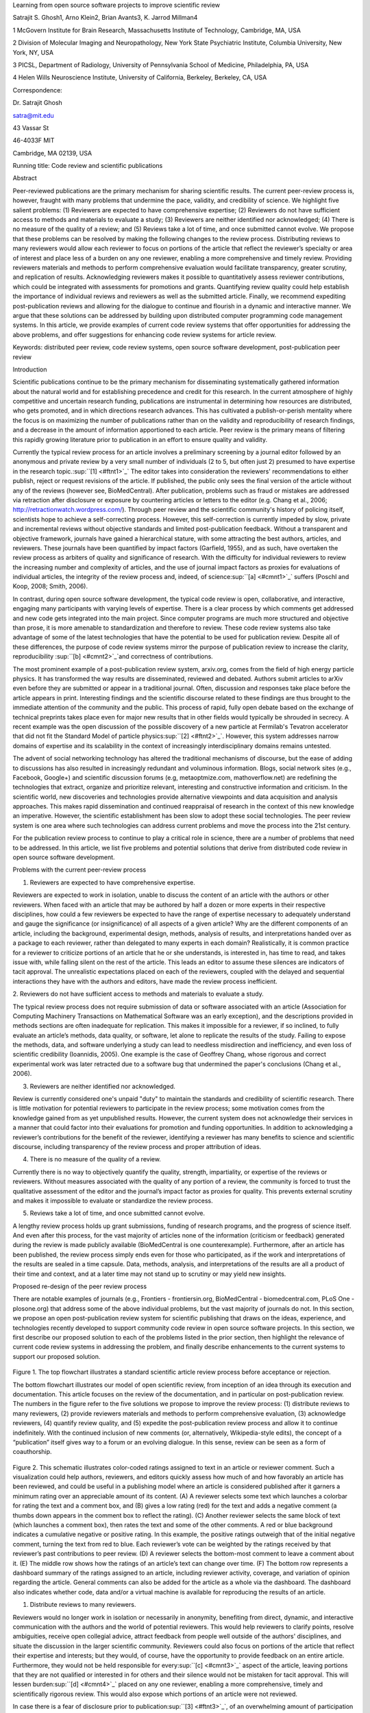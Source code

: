 Learning from open source software projects to improve scientific review

Satrajit S. Ghosh1, Arno Klein2, Brian Avants3, K. Jarrod Millman4

1 McGovern Institute for Brain Research, Massachusetts Institute of
Technology, Cambridge, MA, USA

2 Division of Molecular Imaging and Neuropathology, New York State
Psychiatric Institute, Columbia University, New York, NY, USA

3 PICSL, Department of Radiology, University of Pennsylvania School of
Medicine, Philadelphia, PA, USA

4 Helen Wills Neuroscience Institute, University of California,
Berkeley, Berkeley, CA, USA

Correspondence:

Dr. Satrajit Ghosh

satra@mit.edu

43 Vassar St

46-4033F MIT

Cambridge, MA 02139, USA

Running title: Code review and scientific publications

Abstract

Peer-reviewed publications are the primary mechanism for sharing
scientific results. The current peer-review process is, however, fraught
with many problems that undermine the pace, validity, and credibility of
science. We highlight five salient problems: (1) Reviewers are expected
to have comprehensive expertise; (2) Reviewers do not have sufficient
access to methods and materials to evaluate a study; (3) Reviewers are
neither identified nor acknowledged; (4) There is no measure of the
quality of a review; and (5) Reviews take a lot of time, and once
submitted cannot evolve. We propose that these problems can be resolved
by making the following changes to the review process. Distributing
reviews to many reviewers would allow each reviewer to focus on portions
of the article that reflect the reviewer’s specialty or area of interest
and place less of a burden on any one reviewer, enabling a more
comprehensive and timely review. Providing reviewers materials and
methods to perform comprehensive evaluation would facilitate
transparency, greater scrutiny, and replication of results.
Acknowledging reviewers makes it possible to quantitatively assess
reviewer contributions, which could be integrated with assessments for
promotions and grants. Quantifying review quality could help establish
the importance of individual reviews and reviewers as well as the
submitted article. Finally, we recommend expediting post-publication
reviews and allowing for the dialogue to continue and flourish in a
dynamic and interactive manner. We argue that these solutions can be
addressed by building upon distributed computer programming code
management systems. In this article, we provide examples of current code
review systems that offer opportunities for addressing the above
problems, and offer suggestions for enhancing code review systems for
article review.

Keywords: distributed peer review, code review systems, open source
software development, post-publication peer review

Introduction

Scientific publications continue to be the primary mechanism for
disseminating systematically gathered information about the natural
world and for establishing precedence and credit for this research. In
the current atmosphere of highly competitive and uncertain research
funding, publications are instrumental in determining how resources are
distributed, who gets promoted, and in which directions research
advances. This has cultivated a publish-or-perish mentality where the
focus is on maximizing the number of publications rather than on the
validity and reproducibility of research findings, and a decrease in the
amount of information apportioned to each article. Peer review is the
primary means of filtering this rapidly growing literature prior to
publication in an effort to ensure quality and validity.

Currently the typical review process for an article involves a
preliminary screening by a journal editor followed by an anonymous and
private review by a very small number of individuals (2 to 5, but often
just 2) presumed to have expertise in the research
topic.\ :sup:``[1] <#ftnt1>`_`\  The editor takes into consideration the
reviewers' recommendations to either publish, reject or request
revisions of the article. If published, the public only sees the final
version of the article without any of the reviews (however see,
BioMedCentral). After publication, problems such as fraud or mistakes
are addressed via retraction after disclosure or exposure by countering
articles or letters to the editor (e.g. Chang et al., 2006;
http://retractionwatch.wordpress.com/). Through peer review and the
scientific community's history of policing itself, scientists hope to
achieve a self-correcting process. However, this self-correction is
currently impeded by slow, private and incremental reviews without
objective standards and limited post-publication feedback. Without a
transparent and objective framework, journals have gained a hierarchical
stature, with some attracting the best authors, articles, and reviewers.
These journals have been quantified by impact factors (Garfield, 1955),
and as such, have overtaken the review process as arbiters of quality
and significance of research. With the difficulty for individual
reviewers to review the increasing number and complexity of articles,
and the use of journal impact factors as proxies for evaluations of
individual articles, the integrity of the review process and, indeed, of
science\ :sup:``[a] <#cmnt1>`_`\  suffers (Poschl and Koop, 2008; Smith,
2006).

In contrast, during open source software development, the typical code
review is open, collaborative, and interactive, engaging many
participants with varying levels of expertise. There is a clear process
by which comments get addressed and new code gets integrated into the
main project. Since computer programs are much more structured and
objective than prose, it is more amenable to standardization and
therefore to review. These code review systems also take advantage of
some of the latest technologies that have the potential to be used for
publication review. Despite all of these differences, the purpose of
code review systems mirror the purpose of publication review to increase
the clarity, reproducibility \ :sup:``[b] <#cmnt2>`_`\ and correctness
of contributions.

The most prominent example of a post-publication review system,
arxiv.org, comes from the field of high energy particle physics. It has
transformed the way results are disseminated, reviewed and debated.
Authors submit articles to arXiv even before they are submitted or
appear in a traditional journal. Often, discussion and responses take
place before the article appears in print. Interesting findings and the
scientific discourse related to these findings are thus brought to the
immediate attention of the community and the public. This process of
rapid, fully open debate based on the exchange of technical preprints
takes place even for major new results that in other fields would
typically be shrouded in secrecy. A recent example was the open
discussion of the possible discovery of a new particle at Fermilab's
Tevatron accelerator that did not fit the Standard Model of particle
physics\ :sup:``[2] <#ftnt2>`_`\ . However, this system addresses narrow
domains of expertise and its scalability in the context of increasingly
interdisciplinary domains remains untested.

The advent of social networking technology has altered the traditional
mechanisms of discourse, but the ease of adding to discussions has also
resulted in increasingly redundant and voluminous information. Blogs,
social network sites (e.g., Facebook, Google+) and scientific discussion
forums (e.g, metaoptmize.com, mathoverflow.net) are redefining the
technologies that extract, organize and prioritize relevant, interesting
and constructive information and criticism. In the scientific world, new
discoveries and technologies provide alternative viewpoints and data
acquisition and analysis approaches. This makes rapid dissemination and
continued reappraisal of research in the context of this new knowledge
an imperative. However, the scientific establishment has been slow to
adopt these social technologies. The peer review system is one area
where such technologies can address current problems and move the
process into the 21st century.

For the publication review process to continue to play a critical role
in science, there are a number of problems that need to be addressed. In
this article, we list five problems and potential solutions that derive
from distributed code review in open source software development.

Problems with the current peer-review process

1. Reviewers are expected to have comprehensive expertise.

Reviewers are expected to work in isolation, unable to discuss the
content of an article with the authors or other reviewers. When faced
with an article that may be authored by half a dozen or more experts in
their respective disciplines, how could a few reviewers be expected to
have the range of expertise necessary to adequately understand and gauge
the significance (or insignificance) of all aspects of a given article?
Why are the different components of an article, including the
background, experimental design, methods, analysis of results, and
interpretations handed over as a package to each reviewer, rather than
delegated to many experts in each domain? Realistically, it is common
practice for a reviewer to criticize portions of an article that he or
she understands, is interested in, has time to read, and takes issue
with, while falling silent on the rest of the article. This leads an
editor to assume these silences are indicators of tacit approval. The
unrealistic expectations placed on each of the reviewers, coupled with
the delayed and sequential interactions they have with the authors and
editors, have made the review process inefficient.

2. Reviewers do not have sufficient access to methods and materials to
evaluate a study.

The typical review process does not require submission of data or
software associated with an article (Association for Computing Machinery
Transactions on Mathematical Software was an early exception), and the
descriptions provided in methods sections are often inadequate for
replication. This makes it impossible for a reviewer, if so inclined, to
fully evaluate an article’s methods, data quality, or software, let
alone to replicate the results of the study. Failing to expose the
methods, data, and software underlying a study can lead to needless
misdirection and inefficiency, and even loss of scientific credibility
(Ioannidis, 2005). One example is the case of Geoffrey Chang, whose
rigorous and correct experimental work was later retracted due to a
software bug that undermined the paper's conclusions (Chang et al.,
2006).

3. Reviewers are neither identified nor acknowledged.

Review is currently considered one's unpaid "duty" to maintain the
standards and credibility of scientific research. There is little
motivation for potential reviewers to participate in the review process;
some motivation comes from the knowledge gained from as yet unpublished
results. However, the current system does not acknowledge their services
in a manner that could factor into their evaluations for promotion and
funding opportunities. In addition to acknowledging a reviewer’s
contributions for the benefit of the reviewer, identifying a reviewer
has many benefits to science and scientific discourse, including
transparency of the review process and proper attribution of ideas.

4. There is no measure of the quality of a review.

Currently there is no way to objectively quantify the quality, strength,
impartiality, or expertise of the reviews or reviewers. Without measures
associated with the quality of any portion of a review, the community is
forced to trust the qualitative assessment of the editor and the
journal’s impact factor as proxies for quality. This prevents external
scrutiny and makes it impossible to evaluate or standardize the review
process.

5. Reviews take a lot of time, and once submitted cannot evolve.

A lengthy review process holds up grant submissions, funding of research
programs, and the progress of science itself. And even after this
process, for the vast majority of articles none of the information
(criticism or feedback) generated during the review is made publicly
available (BioMedCentral is one counterexample). Furthermore, after an
article has been published, the review process simply ends even for
those who participated, as if the work and interpretations of the
results are sealed in a time capsule. Data, methods, analysis, and
interpretations of the results are all a product of their time and
context, and at a later time may not stand up to scrutiny or may yield
new insights.

Proposed re-design of the peer review process

There are notable examples of journals (e.g., Frontiers -
frontiersin.org, BioMedCentral - biomedcentral.com, PLoS One -
plosone.org) that address some of the above individual problems, but the
vast majority of journals do not. In this section, we propose an open
post-publication review system for scientific publishing that draws on
the ideas, experience, and technologies recently developed to support
community code review in open source software projects. In this section,
we first describe our proposed solution to each of the problems listed
in the prior section, then highlight the relevance of current code
review systems in addressing the problem, and finally describe
enhancements to the current systems to support our proposed solution.

.. figure:: images/image02.png
   :align: center
   :alt: 
.. figure:: images/image03.png
   :align: center
   :alt: 
Figure 1. The top flowchart illustrates a standard scientific article
review process before acceptance or rejection.

The bottom flowchart illustrates our model of open scientific review,
from inception of an idea through its execution and documentation. This
article focuses on the review of the documentation, and in particular on
post-publication review. The numbers in the figure refer to the five
solutions we propose to improve the review process: (1) distribute
reviews to many reviewers, (2) provide reviewers materials and methods
to perform comprehensive evaluation, (3) acknowledge reviewers, (4)
quantify review quality, and (5) expedite the post-publication review
process and allow it to continue indefinitely. With the continued
inclusion of new comments (or, alternatively, Wikipedia-style edits),
the concept of a “publication” itself gives way to a forum or an
evolving dialogue. In this sense, review can be seen as a form of
coauthorship.

.. figure:: images/image08.png
   :align: center
   :alt: 
Figure 2. This schematic illustrates color-coded ratings assigned to
text in an article or reviewer comment. Such a visualization could help
authors, reviewers, and editors quickly assess how much of and how
favorably an article has been reviewed, and could be useful in a
publishing model where an article is considered published after it
garners a minimum rating over an appreciable amount of its content. (A)
A reviewer selects some text which launches a colorbar for rating the
text and a comment box, and (B) gives a low rating (red) for the text
and adds a negative comment (a thumbs down appears in the comment box to
reflect the rating). (C) Another reviewer selects the same block of text
(which launches a comment box), then rates the text and some of the
other comments. A red or blue background indicates a cumulative negative
or positive rating. In this example, the positive ratings outweigh that
of the initial negative comment, turning the text from red to blue. Each
reviewer’s vote can be weighted by the ratings received by that
reviewer’s past contributions to peer review. (D) A reviewer selects the
bottom-most comment to leave a comment about it. (E) The middle row
shows how the ratings of an article’s text can change over time. (F) The
bottom row represents a dashboard summary of the ratings assigned to an
article, including reviewer activity, coverage, and variation of opinion
regarding the article. General comments can also be added for the
article as a whole via the dashboard. The dashboard also indicates
whether code, data and/or a virtual machine is available for reproducing
the results of an article.

1. Distribute reviews to many reviewers.

Reviewers would no longer work in isolation or necessarily in anonymity,
benefiting from direct, dynamic, and interactive communication with the
authors and the world of potential reviewers. This would help reviewers
to clarify points, resolve ambiguities, receive open collegial advice,
attract feedback from people well outside of the authors' disciplines,
and situate the discussion in the larger scientific community. Reviewers
could also focus on portions of the article that reflect their expertise
and interests; but they would, of course, have the opportunity to
provide feedback on an entire article. Furthermore, they would not be
held responsible for every\ :sup:``[c] <#cmnt3>`_`\  aspect of the
article, leaving portions that they are not qualified or interested in
for others and their silence would not be mistaken for tacit approval.
This will lessen burden\ :sup:``[d] <#cmnt4>`_`\  placed on any one
reviewer, enabling a more comprehensive, timely and scientifically
rigorous review. This would also expose which portions of an article
were not reviewed.

In case there is a fear of disclosure prior to
publication\ :sup:``[3] <#ftnt3>`_`\ , of an overwhelming amount of
participation in a review where anyone could be a reviewer, or of a lack
of consensus across reviewers, there are at least three types of
alternatives available. One would be to assign certain reviewers as
moderators for different components of the article, to lessen the burden
on the editor. A second would be to restrict the number of reviewers to
those solicited from a pool of experts. This would still improve
scientific rigor while lessening the burden on each individual reviewer,
as long as they review specific components of the article they are
knowledgeable about. A third would be to conduct a preliminary review
consisting of a limited, possibly anonymous and expedited review process
prior to the full and open review as we propose. At different stages of
such a tiered review, reviewers might be assigned different roles, such
as mediator, editor, or commenter.

Relevance of code review systems

In the same manner that articles are submitted for review and
publication in journals, code in collaborative software projects are
submitted for review and integration into a codebase. In both scientific
research and in complex software projects, specialists focus on specific
components of the problem. However, unlike scientific review, code
review is not limited to specialists. When multiple pairs of eyes look
at code, the code improves, bugs are caught, and all participants are
encouraged to write better code. Existing code review systems such as
Gerrit (http://code.google.com/p/gerrit) as well as the collaborative
development and code review functionality provided by hosting services
like GitHub (http://github.com) are built for a distributed review
process and provide reviewers the ability to interact, modify, annotate
and discuss the contents of submitted code changes.

Indeed, the purpose of these systems mirror the purpose of scientific
review -- to increase the clarity, reproducibility and correctness of
works that enter the canon. While no journals provide a platform for
performing such open and distributed review, the Frontiers journals do
provide an interactive, but non-public discussion forum for authors and
reviewers to improve the quality of a submission after an initial closed
review. In GitHub, code is available for everyone to view and for
registered GitHub members to comment on and report issues on through an
interactive web interface. The interface combines a discussion forum
that allows inserting comments on any given line of code together with a
mechanism for accepting new updates to the code that fix unresolved
issues or address reviewer comments (an example is shown in
supplementary Figure 1). These interactive discussions become part of a
permanent and open log of the project.

Enhancing code review systems for article review

These existing code review systems, while suitable for code, have
certain drawbacks for reviewing scientific articles. For example, the
GitHub interface allows line-by-line commenting which reflects the
structure of code. But commenting on an article’s text should follow the
loose structure of prose with comments referring to multiple words,
phrases, sentences or paragraphs in different parts of the text. For
example, a reviewer might come across a sentence in the discussion
section of an article that contradicts two sentences in different parts
of the results section. The interface should allow multiple reviewers to
expose contradictions, unsubstantiated assumptions, and other
inconsistencies across the body of an article or across others’ comments
on the article. This system can be used in both a traditional
review-and-revise model as well as a collaborative Wikipedia-style
revision model that allows collaborative revision of the article. Since
metrics keep track of both quality and qunatity of contributions
(discussed later), such an approach encourages revisions to an article
that improve its scientific validity instead of a new article. A mock-up
of such a review system is shown in Figure 2.

2. Provide reviewers materials and methods to perform comprehensive
evaluation.

In a wide-scale, open review, descriptions of experimental designs and
methods would come under greater scrutiny by people from different
fields using different nomenclature, leading to greater clarity and
cross-fertilization of ideas. Software and data quality would also come
under greater scrutiny by people interested in their use for unexpected
applications, pressuring authors to make them available for review as
well, and potentially leading to collaborations, which would not be
possible in a closed review process.

We propose that data and software (including scripts containing
parameters) be submitted together with the article. This not only
facilitates transparency for all readers including reviewers but also
facilitates reproducibility and encourages method reuse. Furthermore,
several journals (e.g. Science - sciencemag.org , Proceedings of the
National Academy of Sciences - pnas.org\ :sup:``[e] <#cmnt5>`_`\ ) are
now mandating availability of all components necessary to reproduce the
results (Drummond, 2009) of a study as part of article submission. The
journal Biostatistics marks papers as providing code [C], data [D] or
both [R] (Peng, 2009).

While rerunning an entire study’s analysis might not currently be
feasible as part of a review, simply exposing code can often help
reviewers follow what was done and provides the possibility to reproduce
the results in the future. In the long run, virtual machines or servers
may indeed allow standardization of analysis environments and
replication of analyses for every publication. Furthermore, including
data with an article enables readers and reviewers to not only evaluate
the quality and relevance of the data used by the authors of a study,
but also to determine if the results generalize to other data. Providing
the data necessary to reproduce the findings allows reviewers to
potentially drill down through the analysis steps -- for example, to
look at data from each preprocessing stage of an image analysis
pipeline.

Relevance of code review systems

While certain journals (e.g., PLoS One, Insight Journal) require code to
be submitted for any article describing software or algorithm
development, most journals do not require submission of relevant
software or data. Currently, it is considered adequate for article
reviewers to simply read a submitted article. However, code reviewers
must not only be able to read the code, they must also see the output of
running the code. To do this they require access to relevant data or to
automated testing results. Code review systems are not meant to store
data, but complement such information by storing the complete history of
the code through software version control systems such as Git
(git-scm.com) and Mercurial (mercurial.selenic.com). In addition to
providing access to this history, these systems also provide other
pertinent details such as problems, their status (whether fixed or not),
timestamps and other enhancements. Furthermore, during software
development, specific versions of the software or particular files are
tagged to reflect milestones during development. Automated testing
results and detailed project histories provide contextual information to
assist reviewers when asked to comment on submitted code.

Enhancing code review systems for article review

As stated earlier, code review systems are built for code, not for data.
Code review systems should be coupled with data storage systems to
enable querying and accessing code and data relevant to the review.

3. Acknowledge reviewers.

When reviewers are given the opportunity to provide feedback regarding
just the areas they are interested in, the review process becomes much
more enjoyable. But there are additional factors afforded by opening the
review process that will motivate reviewer participation. First, the
review process becomes the dialogue of science, and anyone who engages
in that dialogue gets heard. Second, it transforms the review process
from one of secrecy to one of engaging social discourse. Third, an open
review process makes it possible to quantitatively assess reviewer
contributions, which could lead to assessments for promotions and
grants. To acknowledge reviewers, their names (e.g., Frontiers) and
contributions (e.g., BioMedCentral) can be immediately associated with a
publication, and measures of review quality can eventually become
associated with the reviewer based on community feedback on the reviews.

Relevance of code review systems

In software development, registered reviewers are acknowledged
implicitly by having their names associated with comments related to a
code review. Systems like Geritt and GitHub explicitly list the
reviewers participating in the review process. An example from Geritt is
shown in supplementary Figure 2.

In addition, certain social coding websites (e.g., ohloh.net) analyze
contributions of developers to various projects and assign “kudos” to
indicate the involvement of developers. Figure 3 shows an example of
quantifying contributions over time. Neither of these measures
necessarily reflect the quality of the contributions, however.

.. figure:: images/image04.png
   :align: center
   :alt: 
Figure 3. Example of a metric for quantifying contributions over time.
This is a screenshot of a ribbon chart visualization in GitHub of the
history of code additions to a project, where each color indicates an
individual contributor and the width of a colored ribbon represents that
individual’s “impact” or contributions during a week-long
period.\ :sup:``[f] <#cmnt6>`_`\ 

Enhancing code review systems for article review

The criterion for accepting code is based on the functionality of the
final code rather than the quality of reviews. As such, code review
systems typically do not have a mechanism to rate reviewer
contributions. We propose that code review systems adapted for article
review include quantitative assessment of the quality of contributions
of reviewers. This would include a weighted combination of the number
(Figure 3), frequency (Figure 4), and peer ratings (Figure 2) of
reviewer contributions. Reviewers need not be the only ones to have an
impact on other reviewers’ standing. The authors themselves could
evaluate the reviewers by assigning impact ratings to the reviews or
segments of the reviews. These ratings can be entered into a reviewer
database, referenced in the future by editors and used to assess
contributions to peer review in the context of academic promotion. We
acknowledge some reviewers might be discouraged by this idea, thus it
may be optional to participate.

.. figure:: images/image01.png
   :align: center
   :alt: 
Figure 4. Example of a metric for quantifying contributor frequency.
Quotes over Time (www.qovert.info) tracked the top-quoted people from
Reuters Alertnet News on a range of topics, and presents their quotes on
a timeline, where color denotes the identity of a speaker and bar height
the number of times the speaker was quoted on a given day.

4. Quantify review quality.

Although certain journals hold a limited discussion before a paper is
accepted, it is still behind closed doors and limited to the editor, the
authors, and a small set of reviewers. An open and recorded review
ensures that the role and importance of reviewers and information
generated during the review would be shared and acknowledged. The
quantity and quality of this information can be used to quantitatively
assess the importance of a submitted article. Such quantification could
lead to an objective standardization of review.

There exist metrics for quantifying the importance of an author,
article, or journal (Hirsch, 2005; Bollen et al., 2009), but we know of
no metric used in either article review or in code review for
quantifying the quality, impact, or importance of a review, of a comment
on a review, or of any portions thereof. Metrics have many uses in this
context, including constructing a dynamic assessment of individuals or
ideas for use in promotion and allocation of funds and resources.
Metrics also make it possible to mine reviews and comment histories to
study the process of scientific publication.

Relevance of code review systems

In general, code review systems use a discussion mechanism, where a code
change is moderated through an iterative process. In the context of code
review, there is often an objective criterion – the code performs as
expected and is written using proper style and documentation. Once these
standards are met, the code is accepted into the main project. The
discussion mechanism facilitates this process. Current code review
systems do not include quantitative assessment of the quality of reviews
or the contributions of reviewers.

Enhancing code review systems for article review

The classic “Like” tally used to indicate appreciation of a contribution
in Digg, Facebook, etc., is the most obvious measure assigned by a
community, but it is simplistic and vague. In addition to slow and
direct measures of impact such as the number of times an article is
cited, there are faster, indirect behavioral measures of interest as a
proxy for impact that can be derived from clickstream data, web usage,
and number of article downloads, but these measures indicate the
popularity but not necessarily quality of articles or reviews.

We propose a review system (Figure 2) with a “reputation” assessment
mechanism similar to the one used in discussion forums such as
`stackoverflow.net <http://stackoverflow.net>`_ or
`mathoverflow.net <http://mathoverflow.net>`_ in order to quantify the
quality of reviews. These sites provide a web interface for soliciting
responses to questions on topics related to either computer programming
or mathematics, respectively (supplementary Figure 3). The web interface
allows registered members to post or respond to a question, to comment
on a response, and to vote on the quality or importance of a question,
of a response, or of a comment. In our proposed review system, such a
vote tally would be associated with identified, registered reviewers,
and would be only one of several measures of the quality of reviews (and
reviews of reviews). Reviews can be ranked by importance (weighted
average of ratings), opinion difference (variance of ratings) or
interest (number of ratings).

It would also be possible to aggregate the measures above to assess the
impact or importance of, for example, collaborators, coauthors,
institutions, or different areas of multidisciplinary research. As
simple examples, one could add the number of contributions by two or
more coders in Figure 3 or the number of quotations by two or more
individuals in Figure 4. This could be useful in evaluating a statement
in an article in the following scenario. Half of a pool of reviewers A
agrees with the statement and the other half B disagrees with the
statement. Deciding in favor of group A would be reasonable if the
aggregate metric evaluating A’s expertise on the statement’s topic is
higher than that of B. However, such decisions will only be possible
once this system has acquired a sufficient amount of data about group A
and B’s expertise on reviewing this topic.

5. Expedite reviews and allow for post-publication review.

Once open and online, reviews can be dynamic, interactive, and conducted
in real time (e.g., Frontiers). And with the participation of many
reviewers, they can choose to review only those articles and components
of those articles that match their expertise and interests. Not only
would these two changes make the review process more enjoyable, but they
would expedite the review process. And there is no reason for a review
process to end after an article has been published. Under
post-publication review, the article can continue as a living document,
where the dialogue can evolve and flourish (see Figure 5), and
references to different articles could be supplemented with references
to the comments about these articles, perhaps as Digital Object
Identifiers (http://www.doi.org/), firmly establishing these
communications within the dialogue and provenance of science, where
science serves not just as a method or philosophy, but as a social
endeavor. This could make scientific review and science a more welcoming
community.

.. figure:: images/image00.gif
   :align: center
   :alt: 
Figure 5. A visualization of the edit history of the interactions of
multiple authors of a Wikipedia entry (“Evolution”). The text is in the
right column and the ribbon chart in the center represents the text
edits over time, where each color indicates an individual contributor
(\ :sup:``[g] <#cmnt7>`_`\ http://www.research.ibm.com/visual/projects/history\_flow/gallery.htm,
Víegas, F. et al., 2004).

Relevance of code review systems

Code review requires participation from people with differing degrees of
expertise and knowledge of the project. This leads to higher quality of
the code as well as faster development than individual programmers could
normally contribute. These contributions can also be made well beyond
the initial code review allowing for bugs to be detected and
improvements to be made by new contributors.

Enhancing code review systems for article review

Current code review systems have components for expedited and continued
review. Where they could stand to be improved is in their visual
interfaces, to make them more intuitive for a non-programmer to quickly
navigate (Figure 2), and to enable a temporal view of the evolutionary
history of an arbitrary section of text, analogous to Figure 5 (except
as an interactive tool).

Discussion

The current review process is extremely complex, reflecting the demands
of academia and its social context. When one reviews a paper, there are
considerations of content, relevance, presentation, validity, as well as
readership. Our vision of the future of scientific review aims to adopt
practices well-known in other fields to reliably improve the review
process, and to reduce bias, improve the quality, openness and
completeness of scientific communications, as well as increase the
reproducibility and robustness of results. Specifically, we see hope in
the model of review and communication used by open source software
developers, which is open, collaborative, and interactive, engaging many
participants with varying levels of expertise.

In this article, we raise five critical problems with the current
process for reviewing scientific articles: (1) Reviewers are expected to
have comprehensive expertise; (2) Reviewers do not have sufficient
access to methods and materials to evaluate a study; (3) Reviewers are
neither identified nor acknowledged; (4) There is no measure of the
quality of a review; and (5) Reviews take a lot of time, and once
submitted cannot evolve. We argue that we could address all of these
problems via an open post-publication review process that engages many
reviewers, provides them with the data and software used in an article,
and acknowledges and quantifies the quality of their contributions. We
propose that an effective means for implementing such a process would be
to enhance current code review systems for software development to
support article review.

Despite the advantages of our proposed open review process and the
promise offered by existing solutions in other domains, adopting the
process will require a change of culture that many researchers may
resist. In particular, there is a common sentiment that reviewer
anonymity is advantageous, that it: protects social-professional
relationships from anger aroused by criticism, allows for greater
honesty since there is no concern about repercussions, and increases
participation. This sentiment may be relevant for reviews of articles
prior to publication, but in our proposed post-publication review
process that is focused on improving scientific rigor and embracing open
discourse, reviewer anonymity is less relevant. Some journals have
already implemented aspects of our proposed system (e.g., Frontiers,
BioMed Central, Science, PNAS, PLoS One) and these problems and
solutions have been discussed in scientific blogs
(http://futureofscipub.wordpress.com). Initially, our full proposal
could be implemented as a part of the post-publication system, alongside
a more traditional anonymous peer review system (e.g., Atmospheric
Chemistry and Physics, atmos-chem-phys.net). As scientists gain
familiarity and journals gain experience with our proposed system, it
could be refined and improved.

In the long run, the review process should not be limited to
publication, but should be engaged throughout the process of research,
from inception through planning, execution, and documentation (Butler,
2005; see Figure 1). This would facilitate collaborative research and
mirror opensource project development closely. Such a process would also
ensure that optimal decisions are taken at every stage in the evolution
of a project thus improving the quality of any scientific investigation.
The proposed system can integrate collaborative authoring and editing
(e.g., annotum.org; Leubsdorf Jr, 2011), reviewing and discussion of
scientific ideas and investigations. Furthermore, since this system
captures a timeline of activity related to this collaborative process,
one can tag any stage of this process and citations can be made to
specific versions of an evolving article.

Changing the review process in ways outlined in this article should lead
to better science by turning each article into a public forum for
scientific dialogue and debate. The proposed discussion-based
environment will track and quantify impact of not only the original
article, but of the comments made during the ensuing dialogue, helping
readers to better filter, find, and follow this information while
quantitatively acknowledging author and reviewer contributions and their
quality. Our proposed re-design of the current peer review system
focuses on post-publication review, and incorporates ideas from code
review systems associated with open source software development. Such a
system should enable an unbiased, comprehensive, and efficient review of
scientific work while ensuring a continued, evolving, public dialogue.

Acknowledgements

We would like to thank Fernando Perez, Matthew Goodman, Yaroslav
Halchenko, Jean-Baptiste Poline, Kim Lumbard, Barrett Klein, and
Elizabeth Sublette for their helpful comments. Arno Klein would like to
thank Deepanjana and Ellora,\ :sup:``[h] <#cmnt8>`_`\  as well as the
NIMH for their support via R01 grant MH084029. Brian Avants acknowledges
ARRA funding from the National Library of Medicine via award
HHSN276201000492p.

--------------

References

Bollen, J., Van de Sompel, H., Hagberg, A., and Chute, R. (2009). A
principal component analysis of 39 scientific impact measures. PLoS ONE,
4(6):e6022.

Butler, D. (2005). Electronic notebooks: A new leaf. Nature,
436(7047):20–21.

Chang, G., Roth, C. B., Reyes, C. L., Pornillos, O., Chen, Y.-J., and
Chen, A. P. (2006). Retraction. Science,

314(5807):1875.

Dingsøyr, T., Dybå, T., and Moe, N. B. (2010). Agile Software
Development: Current Research and Future Directions. Springer, Berlin
Heidelberg.

Drummond, C. (2009). Replicability is not reproducibility: Nor is it
good science. In Proceedings of the Evaluation Methods for Machine
Learning Workshop at the 26th ICML. Citeseer.

Garfield, E. (1955). Citation indexes to science: a new dimension in
documentation through association of ideas. Science, 122(3159):108–11.

Hirsch, J. (2005). An index to quantify an individual’s scientific
research output. Proceedings of the National Academy of Sciences of the
United States of America, 102(46):16569.

Ioannidis, J. (2005). Why most published research findings are false.
PLoS Medicine, 2(8):e124.

Leubsdorf Jr, C (2011) `Annotum: An open-source authoring and publishing
platform based on
WordPress <http://www.ncbi.nlm.nih.gov/books/n/jatscon11/leubsdorf/>`_.
Proceedings of the Journal Article Tag Suite Conference.

Peng, R. D. (2009). Reproducible research and Biostatistics. Biostat
10(3): 405-408.

Poschl, U. and Koop, T. (2008). Interactive open access publishing and
collaborative peer review for improved scientific communication and
quality assurance. Information Services and Use, 28(2):105–107.

Smith, R. (2006). Peer review: a flawed process at the heart of science
and journals. Journal of the Royal Society of Medicine, 99(4):178.

Víegas, F., Wattenberg, M., and Dave, K. (2004). Studying cooperation
and conflict between authors with history flow visualizations. In
Proceedings of the SIGCHI conference on Human factors in computing
systems, pages 575–582. ACM.

--------------

Supplementary material

.. figure:: images/image06.png
   :align: center
   :alt: 
Figure 1. A snapshot from the web interface of a request to merge code
into the NiPyPE (nipy.org/nipype) project on GitHub. This demonstrates:
a) part of a discussion thread, b) inline commenting of code (for line
98), and c) code updates (commits) taking place as a function of the
discussion.

.. figure:: images/image05.png
   :align: center
   :alt: 
Figure 2. A web page snippet from the Geritt code review system used for
Insight Toolkit (itk.org). This explicitly lists the reviewers who are
participating in the review.

.. figure:: images/image07.png
   :align: center
   :alt: 

Figure 3. A response to a question on stackoverflow.net. The top left
number (170) indicates the number of positive votes this response
received. There are comments to the response itself and the numbers next
to the comments reflect the number of positive votes for each comment
(e.g. 220 in this example).

(http://meta.stackoverflow.com/questions/76251/how-do-suggested-edits-work).

--------------

`[1] <#ftnt_ref1>`_Currently, reviewers are solicited by the editors of
journals based on either names recommended by the authors who submitted
the article, the editors' knowledge of the domain or from an internal
journal reviewer database. This selection process results in a very
narrow and biased selection of reviewers. An alternative way to solicit
reviewers is to broadcast an article to a larger pool of reviewers and
to let reviewers choose articles and components of the article they want
to review. These are ideas that have already been implemented in
scientific publishing. The Frontiers system (frontiersin.org) solicits
reviews from a select group of review editors and the Brain and
Behavioral Sciences publication
(http://journals.cambridge.org/action/displayJournal?jid=BBS) solicits
commentary from the community.

`[2] <#ftnt_ref2>`_`http://arstechnica.com/science/news/2011/05/evidence-for-a-new-particle-gets-stronger.ars <http://arstechnica.com/science/news/2011/05/evidence-for-a-new-particle-gets-stronger.ars>`_

`[3] <#ftnt_ref3>`_To allay concerns over worldwide pre-publication
exposure, precedence could be documented by submission and revision
timestamps acknowledging who performed the research.
